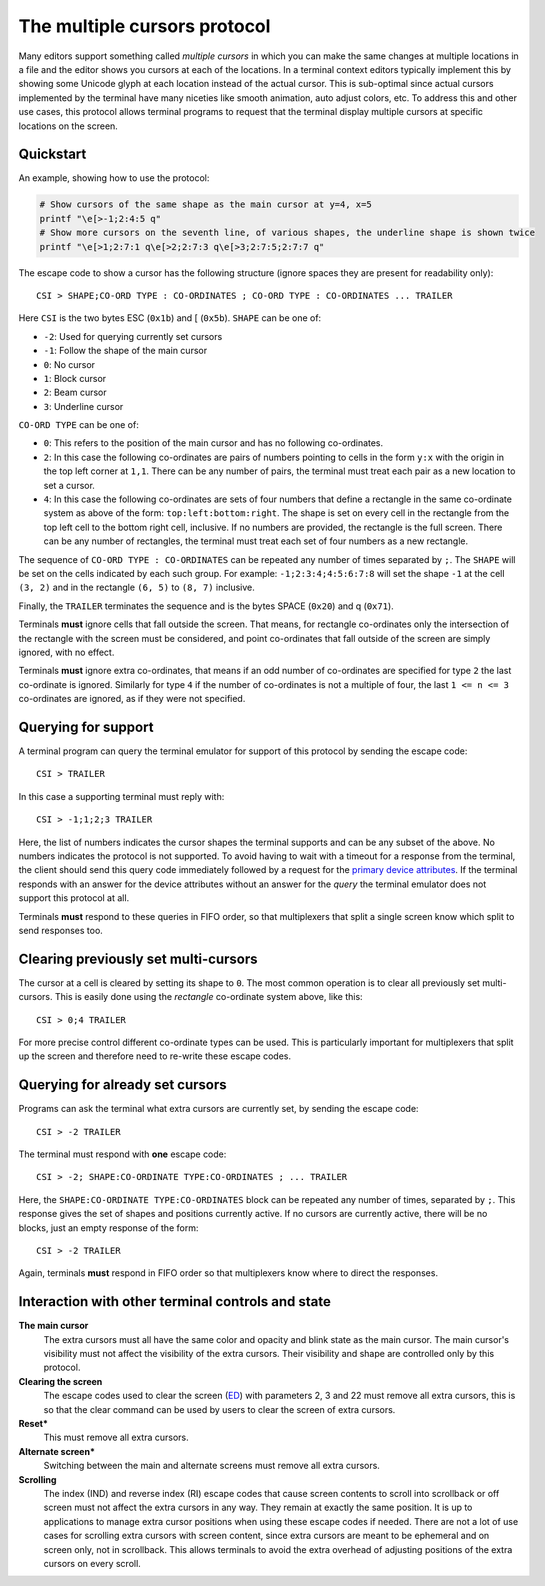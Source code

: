The multiple cursors protocol
==============================================

.. versionadded:: 0.43.0

Many editors support something called *multiple cursors* in which you can make
the same changes at multiple locations in a file and the editor shows you
cursors at each of the locations. In a terminal context editors typically
implement this by showing some Unicode glyph at each location instead of the
actual cursor. This is sub-optimal since actual cursors implemented by the
terminal have many niceties like smooth animation, auto adjust colors, etc. To
address this and other use cases, this protocol allows terminal programs to
request that the terminal display multiple cursors at specific locations on the
screen.

Quickstart
----------------

An example, showing how to use the protocol:

.. code-block:: sh

    # Show cursors of the same shape as the main cursor at y=4, x=5
    printf "\e[>-1;2:4:5 q"
    # Show more cursors on the seventh line, of various shapes, the underline shape is shown twice
    printf "\e[>1;2:7:1 q\e[>2;2:7:3 q\e[>3;2:7:5;2:7:7 q"


The escape code to show a cursor has the following structure (ignore spaces
they are present for readability only)::

    CSI > SHAPE;CO-ORD TYPE : CO-ORDINATES ; CO-ORD TYPE : CO-ORDINATES ... TRAILER

Here ``CSI`` is the two bytes ESC (``0x1b``) and [ (``0x5b``). ``SHAPE`` can be
one of:

* ``-2``: Used for querying currently set cursors
* ``-1``: Follow the shape of the main cursor
* ``0``: No cursor
* ``1``: Block cursor
* ``2``: Beam cursor
* ``3``: Underline cursor

``CO-ORD TYPE`` can be one of:

* ``0``: This refers to the position of the main cursor and has no following
  co-ordinates.

* ``2``: In this case the following co-ordinates are pairs of numbers pointing
  to cells in the form ``y:x`` with the origin in the top left corner at
  ``1,1``. There can be any number of pairs, the terminal must treat each pair
  as a new location to set a cursor.

* ``4``: In this case the following co-ordinates are sets of four numbers that
  define a rectangle in the same co-ordinate system as above of the form:
  ``top:left:bottom:right``. The shape is set on every cell in the rectangle
  from the top left cell to the bottom right cell, inclusive. If no numbers
  are provided, the rectangle is the full screen. There can be any number of
  rectangles, the terminal must treat each set of four numbers as a new
  rectangle.

The sequence of ``CO-ORD TYPE : CO-ORDINATES`` can be repeated any number of
times separated by ``;``. The ``SHAPE`` will be set on the cells indicated by
each such group. For example: ``-1;2:3:4;4:5:6:7:8`` will set the shape ``-1``
at the cell ``(3, 2)`` and in the rectangle ``(6, 5)`` to ``(8, 7)`` inclusive.

Finally, the ``TRAILER`` terminates the sequence and is the bytes SPACE
(``0x20``) and q (``0x71``).

Terminals **must** ignore cells that fall outside the screen. That means, for
rectangle co-ordinates only the intersection of the rectangle with the screen
must be considered, and point co-ordinates that fall outside of the screen are
simply ignored, with no effect.

Terminals **must** ignore extra co-ordinates, that means if an odd number of
co-ordinates are specified for type ``2`` the last co-ordinate is ignored.
Similarly for type ``4`` if the number of co-ordinates is not a multiple of
four, the last ``1 <= n <= 3`` co-ordinates are ignored, as if they were not
specified.

Querying for support
-------------------------

A terminal program can query the terminal emulator for support of this
protocol by sending the escape code::

    CSI > TRAILER

In this case a supporting terminal must reply with::

    CSI > -1;1;2;3 TRAILER

Here, the list of numbers indicates the cursor shapes the terminal supports and
can be any subset of the above. No numbers indicates the protocol is not
supported. To avoid having to wait with a timeout for a response from the
terminal, the client should send this query code immediately followed by
a request for the `primary device attributes <https://vt100.net/docs/vt510-rm/DA1.html>`_.
If the terminal responds with an answer for the device attributes without
an answer for the *query* the terminal emulator does not support this protocol at all.

Terminals **must** respond to these queries in FIFO order, so that
multiplexers that split a single screen know which split to send responses too.

Clearing previously set multi-cursors
------------------------------------------

The cursor at a cell is cleared by setting its shape to ``0``.
The most common operation is to clear all previously set multi-cursors. This is
easily done using the *rectangle* co-ordinate system above, like this::

    CSI > 0;4 TRAILER

For more precise control different co-ordinate types can be used. This is
particularly important for multiplexers that split up the screen and therefore
need to re-write these escape codes.

Querying for already set cursors
--------------------------------------

Programs can ask the terminal what extra cursors are currently set, by sending
the escape code::

    CSI > -2 TRAILER

The terminal must respond with **one** escape code::

    CSI > -2; SHAPE:CO-ORDINATE TYPE:CO-ORDINATES ; ... TRAILER

Here, the ``SHAPE:CO-ORDINATE TYPE:CO-ORDINATES`` block can be repeated any
number of times, separated by ``;``. This response gives the set of shapes and
positions currently active. If no cursors are currently active, there will be
no blocks, just an empty response of the form::

    CSI > -2 TRAILER

Again, terminals **must** respond in FIFO order so that multiplexers know where
to direct the responses.


Interaction with other terminal controls and state
-------------------------------------------------------

**The main cursor**
    The extra cursors must all have the same color and opacity and blink state
    as the main cursor. The main cursor's visibility must not affect the
    visibility of the extra cursors. Their visibility and shape are controlled
    only by this protocol.

**Clearing the screen**
    The escape codes used to clear the screen (`ED <https://vt100.net/docs/vt510-rm/ED.html>`__)
    with parameters 2, 3 and 22 must remove all extra cursors,
    this is so that the clear command can be used by users to clear the screen of extra cursors.

**Reset***
    This must remove all extra cursors.

**Alternate screen***
    Switching between the main and alternate screens must remove all extra
    cursors.

**Scrolling**
    The index (IND) and reverse index (RI) escape codes that cause screen
    contents to scroll into scrollback or off screen must not affect
    the extra cursors in any way. They remain at exactly the same position.
    It is up to applications to manage extra cursor positions when using these
    escape codes if needed. There are not a lot of use cases for scrolling
    extra cursors with screen content, since extra cursors are meant to be
    ephemeral and on screen only, not in scrollback. This allows terminals
    to avoid the extra overhead of adjusting positions of the extra cursors
    on every scroll.
